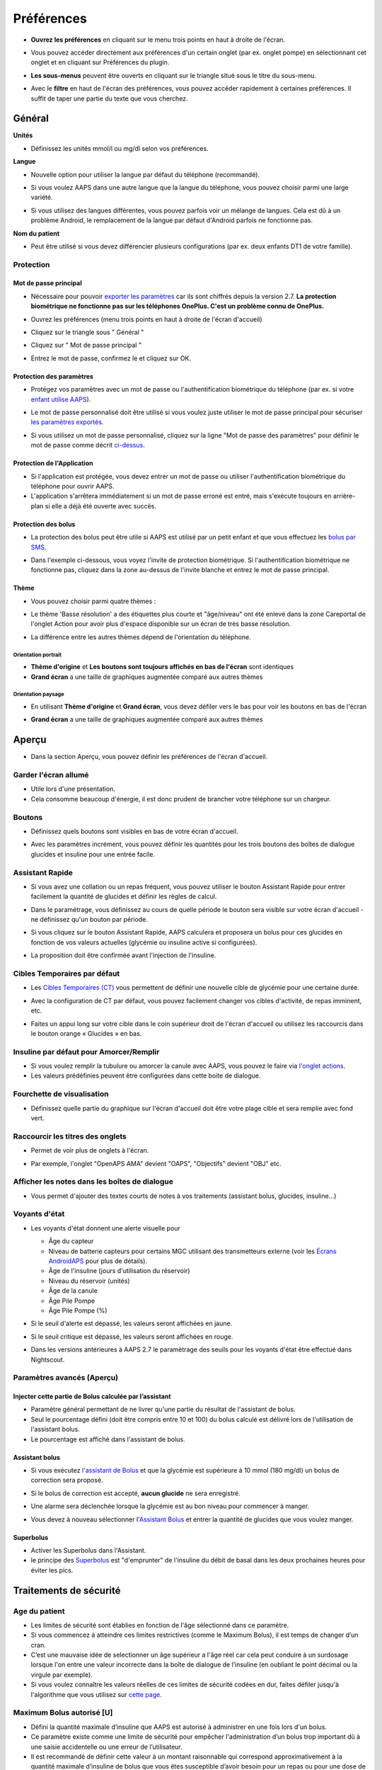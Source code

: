Préférences
***********************************************************
* **Ouvrez les préférences** en cliquant sur le menu trois points en haut à droite de l'écran.

  .. image:: ../images/Pref2020_Open2.png
    :alt: Ouvrir les préférences

* Vous pouvez accéder directement aux préférences d'un certain onglet (par ex. onglet pompe) en sélectionnant cet onglet et en cliquant sur Préférences du plugin.

  .. image:: ../images/Pref2020_OpenPlugin2.png
    :alt: Ouvrir les préférences du plugin

* **Les sous-menus** peuvent être ouverts en cliquant sur le triangle situé sous le titre du sous-menu.

  .. image:: ../images/Pref2020_Submenu2.png
    :alt: Ouvrir le sous-menu

* Avec le **filtre** en haut de l'écran des préférences, vous pouvez accéder rapidement à certaines préférences. Il suffit de taper une partie du texte que vous cherchez.

  .. image:: ../images/Pref2021_Filter.png
    :alt: Filtre des préferences


Général
===========================================================

**Unités**

* Définissez les unités mmol/l ou mg/dl selon vos préférences.

**Langue**

* Nouvelle option pour utiliser la langue par défaut du téléphone (recommandé). 
* Si vous voulez AAPS dans une autre langue que la langue du téléphone, vous pouvez choisir parmi une large variété.
* Si vous utilisez des langues différentes, vous pouvez parfois voir un mélange de langues. Cela est dû à un problème Android, le remplacement de la langue par défaut d'Android parfois ne fonctionne pas.

  .. image:: ../images/Pref2020_General.png
    :alt: Préférences > Général

**Nom du patient**

* Peut être utilisé si vous devez différencier plusieurs configurations (par ex. deux enfants DT1 de votre famille).

Protection
-----------------------------------------------------------
Mot de passe principal
^^^^^^^^^^^^^^^^^^^^^^^^^^^^^^^^^^^^^^^^^^^^^^^^^^^^^^^^^^^^
* Nécessaire pour pouvoir `exporter les paramètres <../Usage/ExportImportSettings.html>`_ car ils sont chiffrés depuis la version 2.7.
  **La protection biométrique ne fonctionne pas sur les téléphones OnePlus. C'est un problème connu de OnePlus.**

* Ouvrez les préférences (menu trois points en haut à droite de l'écran d'accueil)
* Cliquez sur le triangle sous " Général "
* Cliquez sur " Mot de passe principal "
* Entrez le mot de passe, confirmez le et cliquez sur OK.

  .. image:: ../images/MasterPW.png
    :alt: Définir le mot de passe principal
  
Protection des paramètres
^^^^^^^^^^^^^^^^^^^^^^^^^^^^^^^^^^^^^^^^^^^^^^^^^^^^^^^^^^^^
* Protégez vos paramètres avec un mot de passe ou l'authentification biométrique du téléphone (par ex. si votre `enfant utilise AAPS <../Children/Children.html>`_).
* Le mot de passe personnalisé doit être utilisé si vous voulez juste utiliser le mot de passe principal pour sécuriser `les paramètres exportés <../Usage/ExportImportSettings.html>`_.
* Si vous utilisez un mot de passe personnalisé, cliquez sur la ligne "Mot de passe des paramètres" pour définir le mot de passe comme décrit `ci-dessus <../Configuration/Preferences.html#mot-de-passe-principal>`__.

  .. image:: ../images/Pref2020_Protection.png
    :alt: Protection

Protection de l'Application
^^^^^^^^^^^^^^^^^^^^^^^^^^^^^^^^^^^^^^^^^^^^^^^^^^^^^^^^^^^^
* Si l'application est protégée, vous devez entrer un mot de passe ou utiliser l'authentification biométrique du téléphone pour ouvrir AAPS.
* L'application s'arrêtera immédiatement si un mot de passe erroné est entré, mais s'exécute toujours en arrière-plan si elle a déjà été ouverte avec succès.

Protection des bolus
^^^^^^^^^^^^^^^^^^^^^^^^^^^^^^^^^^^^^^^^^^^^^^^^^^^^^^^^^^^^
* La protection des bolus peut être utile si AAPS est utilisé par un petit enfant et que vous effectuez les `bolus par SMS <../Children/SMS-Commands.html>`_.
* Dans l'exemple ci-dessous, vous voyez l'invite de protection biométrique. Si l'authentification biométrique ne fonctionne pas, cliquez dans la zone au-dessus de l'invite blanche et entrez le mot de passe principal.

  .. image:: ../images/Pref2020_PW.png
    :alt: Protection biométrique

Thème
^^^^^^^^^^^^^^^^^^^^^^^^^^^^^^^^^^^^^^^^^^^^^^^^^^^^^^^^^^^^
* Vous pouvez choisir parmi quatre thèmes :

  .. image:: ../images/Pref2021_SkinWExample.png
    :alt: Sélection du theme + exemples

* Le thème 'Basse résolution' a des étiquettes plus courte et "âge/niveau" ont été enlevé dans la zone Careportal de l'onglet Action pour avoir plus d'espace disponible sur un écran de très basse résolution.
* La différence entre les autres thèmes dépend de l'orientation du téléphone.

Orientation portrait
""""""""""""""""""""""""""""""""""""""""""""""""""""""""""""
* **Thème d'origine** et **Les boutons sont toujours affichés en bas de l'écran** sont identiques
* **Grand écran** a une taille de graphiques augmentée comparé aux autres thèmes

Orientation paysage
""""""""""""""""""""""""""""""""""""""""""""""""""""""""""""
* En utilisant **Thème d'origine** et **Grand écran**, vous devez défiler vers le bas pour voir les boutons en bas de l'écran
* **Grand écran** a une taille de graphiques augmentée comparé aux autres thèmes

  .. image:: ../images/Screenshots_Skins.png
    :alt: Thèmes selon l'orientation du téléphone

Aperçu
===========================================================

* Dans la section Aperçu, vous pouvez définir les préférences de l'écran d'accueil.

  .. image:: ../images/Pref2020_OverviewII.png
    :alt: Préférences > Aperçu

Garder l'écran allumé
-----------------------------------------------------------
* Utile lors d'une présentation. 
* Cela consomme beaucoup d'énergie, il est donc prudent de brancher votre téléphone sur un chargeur.

Boutons
-----------------------------------------------------------
* Définissez quels boutons sont visibles en bas de votre écran d'accueil.
* Avec les paramètres incrément, vous pouvez définir les quantités pour les trois boutons des boîtes de dialogue glucides et insuline pour une entrée facile.

  .. image:: ../images/Pref2020_OV_Buttons.png
    :alt: Préférences > Boutons

Assistant Rapide
-----------------------------------------------------------
* Si vous avez une collation ou un repas fréquent, vous pouvez utiliser le bouton Assistant Rapide pour entrer facilement la quantité de glucides et définir les règles de calcul.
* Dans le paramétrage, vous définissez au cours de quelle période le bouton sera visible sur votre écran d'accueil - ne définissez qu'un bouton par période.
* Si vous cliquez sur le bouton Assistant Rapide, AAPS calculera et proposera un bolus pour ces glucides en fonction de vos valeurs actuelles (glycémie ou insuline active si configurées). 
* La proposition doit être confirmée avant l'injection de l'insuline.

  .. image:: ../images/Pref2020_OV_QuickWizard.png
    :alt: Préférences > Bouton Assistant rapide
  
Cibles Temporaires par défaut
-----------------------------------------------------------
* Les `Cibles Temporaires (CT) <../Usage/temptarget.html#cibles-temporaires>`_ vous permettent de définir une nouvelle cible de glycémie pour une certaine durée.
* Avec la configuration de CT par défaut, vous pouvez facilement changer vos cibles d'activité, de repas imminent, etc.
* Faites un appui long sur votre cible dans le coin supérieur droit de l'écran d'accueil ou utilisez les raccourcis dans le bouton orange « Glucides » en bas.

  .. image:: ../images/Pref2020_OV_DefaultTT.png
    :alt: Préférences > Cibles temporaires par défaut
  
Insuline par défaut pour Amorcer/Remplir
-----------------------------------------------------------
* Si vous voulez remplir la tubulure ou amorcer la canule avec AAPS, vous pouvez le faire via `l'onglet actions <../Getting-Started/Screenshots.html#onglet-actions>`_.
* Les valeurs prédéfinies peuvent être configurées dans cette boite de dialogue.

Fourchette de visualisation
-----------------------------------------------------------
* Définissez quelle partie du graphique sur l'écran d'accueil doit être votre plage cible et sera remplie avec fond vert.

  .. image:: ../images/Pref2020_OV_Range2.png
    :alt: Préférences > Fourchette de visualisation

Raccourcir les titres des onglets
-----------------------------------------------------------
* Permet de voir plus de onglets à l'écran. 
* Par exemple, l'onglet "OpenAPS AMA" devient "OAPS", "Objectifs" devient "OBJ" etc.

  .. image:: ../images/Pref2020_OV_Tabs.png
    :alt: Préférences > Onglets

Afficher les notes dans les boîtes de dialogue
-----------------------------------------------------------
* Vous permet d'ajouter des textes courts de notes à vos traitements (assistant bolus, glucides, insuline...) 

  .. image:: ../images/Pref2020_OV_Notes.png
    :alt: Préférences > Notes dans les boîtes de dialogue
  
Voyants d'état
-----------------------------------------------------------
* Les voyants d'état donnent une alerte visuelle pour 

  * Âge du capteur
  * Niveau de batterie capteurs pour certains MGC utilisant des transmetteurs externe (voir les `Écrans AndroidAPS <../Getting-Started/Screenshots.html#niveau-du-capteur-batterie>`_ pour plus de détails).
  * Âge de l'insuline (jours d'utilisation du réservoir)
  * Niveau du réservoir (unités)
  * Âge de la canule
  * Âge Pile Pompe
  * Âge Pile Pompe (%)

* Si le seuil d'alerte est dépassé, les valeurs seront affichées en jaune.
* Si le seuil critique est dépassé, les valeurs seront affichées en rouge.
* Dans les versions antérieures à AAPS 2.7 le paramètrage des seuils pour les voyants d'état être effectué dans Nightscout.

  .. image:: ../images/Pref2020_OV_StatusLights2.png
    :alt: Préférences > Voyants d'état

Paramètres avancés (Aperçu)
-----------------------------------------------------------

.. image:: ../images/Pref2021_OV_Adv.png
  :alt: Préférences > Voyants d'état

Injecter cette partie de Bolus calculée par l’assistant
^^^^^^^^^^^^^^^^^^^^^^^^^^^^^^^^^^^^^^^^^^^^^^^^^^^^^^^^^^^^
* Paramètre général permettant de ne livrer qu'une partie du résultat de l'assistant de bolus. 
* Seul le pourcentage défini (doit être compris entre 10 et 100) du bolus calculé est délivré lors de l'utilisation de l'assistant bolus. 
* Le pourcentage est affiché dans l'assistant de bolus.

Assistant bolus
^^^^^^^^^^^^^^^^^^^^^^^^^^^^^^^^^^^^^^^^^^^^^^^^^^^^^^^^^^^^
* Si vous exécutez `l'assistant de Bolus <../Getting-Started/Screenshots.html#assistant-bolus>`_ et que la glycémie est supérieure à 10 mmol (180 mg/dl) un bolus de correction sera proposé.
* Si le bolus de correction est accepté, **aucun glucide** ne sera enregistré.
* Une alarme sera déclenchée lorsque la glycémie est au bon niveau pour commencer à manger.
* Vous devez à nouveau sélectionner l'`Assistant Bolus <../Getting-Started/Screenshots.html#assistant-bolus>`_ et entrer la quantité de glucides que vous voulez manger.

  .. image:: ../images/Home2021_BolusWizard_CorrectionOffer.png
    :alt: Message assistant bolus

Superbolus
^^^^^^^^^^^^^^^^^^^^^^^^^^^^^^^^^^^^^^^^^^^^^^^^^^^^^^^^^^^^
* Activer les Superbolus dans l'Assistant.
* le principe des `Superbolus <https://www.diabetesnet.com/diabetes-technology/blue-skying/super-bolus/>`_ est "d'emprunter" de l'insuline du débit de basal dans les deux prochaines heures pour éviter les pics.

Traitements de sécurité
===========================================================
Age du patient
-----------------------------------------------------------
* Les limites de sécurité sont établies en fonction de l'âge sélectionné dans ce paramètre. 
* Si vous commencez à atteindre ces limites restrictives (comme le Maximum Bolus), il est temps de changer d’un cran. 
* C’est une mauvaise idée de selectionner un âge supérieur a l'âge réel car cela peut conduire à un surdosage lorsque l'on entre une valeur incorrecte dans la boîte de dialogue de l’insuline (en oubliant le point décimal ou la virgule par exemple). 
* Si vous voulez connaître les valeurs réelles de ces limites de sécurité codées en dur, faites défiler jusqu'à l'algorithme que vous utilisez sur `cette page <../Usage/Open-APS-features.html>`_.

Maximum Bolus autorisé [U]
-----------------------------------------------------------
* Défini la quantité maximale d’insuline que AAPS est autorisé à administrer en une fois lors d'un bolus. 
* Ce paramètre existe comme une limite de sécurité pour empêcher l'administration d’un bolus trop important dû à une saisie accidentelle ou une erreur de l’utilisateur. 
* Il est recommandé de définir cette valeur à un montant raisonnable qui correspond approximativement à la quantité maximale d’insuline de bolus que vous êtes susceptible d’avoir besoin pour un repas ou pour une dose de correction. 
* Cette restriction s’applique également aux résultats de l'assistant bolus.

Maximum de Glucides autorisé [g]
-----------------------------------------------------------
* défini la quantité maximale de glucides que l'assistant bolus de AAPS est autorisée à utiliser.
* Ce paramètre existe comme une limite de sécurité pour empêcher l'administration d’un bolus trop important dû à une saisie accidentelle ou une erreur de l’utilisateur. 
* Il est recommandé de définir cette valeur à un montant raisonnable qui correspond approximativement à la quantité maximale de glucides que vous êtes susceptible d’avoir dans d'un repas.

Boucle
===========================================================
Mode APS
-----------------------------------------------------------
* Basculer entre les boucles ouvertes et fermées ainsi que le mode arrêt glycémie basses (AGB)
* **Boucle ouverte** signifie que les suggestions DBT sont faites en fonction de vos données et apparaissent comme une notification. Après confirmation manuelle, la commande d'injection de l'insuline sera transférée à la pompe. Ce n'est que si vous utilisez la pompe virtuelle que vous devez la saisir manuellement.
* **La Boucle fermée** signifie que les suggestions DBT (Débit de Basal Temporaire) sont automatiquement envoyées à votre pompe sans confirmation ou entrée de votre part.  
* **Arrêt Glycémie Basse** vous donne la possibilité de revenir au mode Arrêt Glycémie basse sans avoir besoin de refaire un objectif.

Changement minimum [%]
-----------------------------------------------------------
* Lorsque vous utilisez le mode boucle ouverte, vous recevrez des notifications chaque fois que le programme AAPS vous recommande d'ajuster le débit de basal. 
* Pour réduire le nombre de notifications, vous pouvez utiliser une plage cible de glycémie plus étendue ou augmenter le pourcentage de changement minimal.
* Ce paramètre défini le changement relatif minimum qui déclenchera une notification.

Assistance Améliorée Repas (AAR ou AMA) ou Super Micro Bolus (SMB)
===========================================================
Selon vos paramètres dans le `Générateur de configuration <../Configuration/Config-Builder.html>`__ vous pouvez choisir entre deux algorithmes :

* `Assistance Améliorée Repas (OpenAPS AMA) <../Usage/Open-APS-features.html#assistance-amelioree-repas-aar>`_ - état de l'algorithme en 2017
* `Super Micro Bolus (OpenAPS SMB) <../Usage/Open-APS-features.html#super-micro-bolus-smb>`_ - algorithme le plus récent pour les utilisateurs avancés

Paramètres OpenAPS AMA
-----------------------------------------------------------
* Permet au système de reagir plus rapidement après un bolus de repas SI vous entrez les Glucides de manière fiable. 
* Plus de détail sur les paramètres et l'Autosens peuvent être trouvés dans la `documentation OpenAPS <http://openaps.readthedocs.io/en/latest/docs/Customize-Iterate/autosens.html>`__.

Débit max en U/h pour une Temp Basal
^^^^^^^^^^^^^^^^^^^^^^^^^^^^^^^^^^^^^^^^^^^^^^^^^^^^^^^^^^^^
* Existe comme une limite de sécurité pour empêcher AAPS d'etre capable d'administrer un dosage de Basal dangereusement élevé. 
* La valeur est definie en Unités d'insuline par heure (U/h). 
* Il est conseillé de definir cette valuer de facon raisonnable et sensée. Une bonne recommandation est de prendre le **débit de basal le plus élevé** de votre profil et de le **multiplier par 4**. 
* Par exemple, si le dosage basal le plus élevé de votre profil est de 0,5 U/h, vous pourriez le multiplier par 4 pour obtenir la valeur de 2 U/h.
* Voir également la `description détaillée de la fonctionnalité <../Usage/Open-APS-features.html#max-u-h-pour-le-debit-temp-basal-openaps-max-basal>`_.

L'IA basal maximum que l'OpenAPS pourra délivrer [U]
^^^^^^^^^^^^^^^^^^^^^^^^^^^^^^^^^^^^^^^^^^^^^^^^^^^^^^^^^^^^
* Une quantité d'insuline basale supplémentaire (en unités) a pu s'accumuler dans votre corps, en plus de votre profil basal normal. 
* Une fois cette valeur atteinte, AAPS cessera de délivrer de l'insuline basale supplémentaire jusqu'à ce que votre Insuline basale Active (IA) aie diminuée et soit de nouveau dans cette plage. 
* Cette valeur **ne prend pas en compte pas l'Insuline Active IA des bolus**, mais seulement la Basal.
* Cette valeur est calculée et surveillée indépendamment de votre débit de basal normal. Ce n'est que l'insuline basale additionnelle en plus du débit normal qui est pris en compte.

Lorsque vous commencez à boucler, **il est conseillé de mettre l'IA basal Max à 0** pour une période de temps, pendant que vous vous habituez au système. Cela empêche AAPS de donner de l'insuline basale supplémentaire. Pendant ce temps, AAPS sera toujours en mesure de limiter ou de désactiver votre insuline basale pour prévenir l'hypoglycémie. C'est une étape importante pour :

* Avoir un certain temps pour s'habituer en toute sécurité au système AAPS et surveiller son fonctionnement.
* Profiter de l'occasion pour parfaire votre profil basal et votre Sensibilité à l'Insulin (SI).
* Voir comment AAPS limite votre insuline basale pour prévenir l'hypoglycémie.

Lorsque vous vous sentez à l'aise, vous pouvez autoriser le système à commencer à vous donner de l'insuline basale supplémentaire, en augmentant la valeur de l'IA basal Max. Une bonne recommandation est de prendre le **débit de basal maximum** de votre profil et de le **multiplier par 3**. Par exemple, si le dosage basal le plus élevé de votre profil est de 0,5 U/h, vous pourriez le multiplier par 3 pour obtenir la valeur de 1,5 U/h.

* Vous pouvez commencer prudemment avec cette valeur et l'augmenter lentement avec le temps. 
* Ce ne sont que des lignes directrices; chacun a un corps différent. Vous trouverez peut-être que vous avez besoin plus ou moins que ce qui est recommandé ici, mais commencez toujours prudemment et ajustez lentement.

**Remarque : En tant que fonction de sécurité, l'IA Max Basal est limitée à 7 U.**

Autosens
^^^^^^^^^^^^^^^^^^^^^^^^^^^^^^^^^^^^^^^^^^^^^^^^^^^^^^^^^^^^
* `Autosens <../Usage/Open-APS-features.html#autosens>`_ regarde les écarts de glycémie (positifs/negatifs/neutres).
* Il essaiera de comprendre à quel point vous êtes sensible/résistant en fonction de ces écarts et ajustera le débit basal et la SI en fonction de ces écarts.
* Si vous sélectionnez "Autosens ajuste aussi les cibles" l'algorithme modifiera également votre cible de glycémie.

Paramètres avancés (OpenAPS AMA)
^^^^^^^^^^^^^^^^^^^^^^^^^^^^^^^^^^^^^^^^^^^^^^^^^^^^^^^^^^^^
* Normalement, vous n'avez pas à modifier les paramètres dans cette boîte de dialogue !
* Si vous voulez quand même les changer, lisez en détail la `documentation OpenAPS <https://openaps.readthedocs.io/en/latest/docs/While%20You%20Wait%20For%20Gear/preferences-and-safety-settings.html#>`__ et assurez-vous de bien comprendre ce que vous faites.

Paramètres OpenAPS SMB
-----------------------------------------------------------
* Contrairement à AMA, `SMB <../Usage/Open-APS-features.html#super-micro-bolus-smb>`_ n'utilise pas de les débits de basal temporaires pour contrôler la glycémie, mais principalement les petits super micro-bolus.
* Vous devez avoir démarré `l'objectif 10 <../Usage/Objectives.html#objectif-10-activation-de-fonctionnalites-supplementaires-pour-l-utilisation-en-journee-telles-que-la-fonction-smb>`_ pour utiliser les SMB.
* Les trois premiers paramètres sont expliqués `ci-dessus <../Configuration/Preferences.html#debit-max-en-u-h-pour-une-temp-basal>`__.
* Les détails sur les différentes options d'activation sont décrits dans la section `Fonctionnalités OpenAPS <../Usage/Open-APS-features.html#activer-smb>`_.
* *La fréquence à laquelle les SMB seront donnés en min* est une restriction pour que le SMB ne soit distribué que toutes les 4 minutes par défaut. Cette valeur empêche le système d'émettre trop souvent des SMB (par exemple dans le cas où une cible temporaire a été définie). Vous ne devriez pas modifier ce paramètre sauf si vous en connaissez exactement les conséquences. 
* Si 'Sensibilité augmente la cible' ou 'Résistance diminue la cible' est activée, `Autosens <../Usage/Open-APS-features.html#autosens>`_ modifiera votre cible glycémique en fonction de vos écarts de glycémie.
* Si la cible est modifiée, elle sera affichée avec un fond vert sur votre écran d'accueil.

  .. image:: ../images/Home2020_DynamicTargetAdjustment.png
    :alt: Cible modifiée par Autosens
  
Notification glucides requis
^^^^^^^^^^^^^^^^^^^^^^^^^^^^^^^^^^^^^^^^^^^^^^^^^^^^^^^^^^^^
* Cette fonctionnalité n'est disponible que si l'algorithme SMB est sélectionné.
* Il sera suggéré de manger des glucides supplémentaires quand l'algorithme détecte que des glucides sont requis.
* Dans ce cas, vous recevrez une notification qui peut être reportée pendant 5, 15 ou 30 minutes.
* De plus, les glucides requis seront affichés dans la section GA sur votre écran d'accueil.
* Un seuil peut être défini - Glucides minimum requis pour suggestion. 
* Les notifications Glucides requis peuvent être envoyées sur Nightscout si vous le souhaitez, dans ce cas une annonce sera affichée et diffusée.

  .. image:: ../images/Pref2020_CarbsRequired.png
    :alt: Afficher les glucides requis sur l'écran d'accueil
  
Paramètres avancés (OpenAPS SMB)
^^^^^^^^^^^^^^^^^^^^^^^^^^^^^^^^^^^^^^^^^^^^^^^^^^^^^^^^^^^^
* Normalement, vous n'avez pas à modifier les paramètres dans cette boîte de dialogue !
* Si vous voulez quand même les changer, lisez en détail la `documentation OpenAPS <https://openaps.readthedocs.io/en/latest/docs/While%20You%20Wait%20For%20Gear/preferences-and-safety-settings.html#>`__ et assurez-vous de bien comprendre ce que vous faites.

Paramètres d’absorption
===========================================================

.. image:: ../images/Pref2020_Absorption.png
  :alt: Paramètres d'absorption

min_5m_carbimpact
-----------------------------------------------------------
* L'algorithme utilise l'IGly (impact glycémique) pour déterminer quand les glucides sont absorbés. 
* La valeur n'est utilisée que pendant les lacunes dans les lectures MGC ou lorsque l'activité physique "consomme" l'augmentation de la glycémie qui autrement aurai permis la décomposition des GA par AAPS. 
* Parfois, lorsque l'absorption de glucides ne peut pas être déterminée de façon dynamique en fonction des glycémies, AAPS intègre une décomposition par défaut à vos glucides. De base, c'est une sécurité intégrée.
* Pour le dire simplement: L'algorithme "sait" comment vos glycémies *devraient* se comporter quand elles sont affectées par la dose actuelle d'insuline, etc. 
* Chaque fois qu'il y a un écart positif par rapport au comportement attendu, certains glucides sont absorbés/décomposés. Gros changement = beaucoup de glucides, etc. 
* Le min_5m_carbimpact définit l'impact par défaut de l'absorption des glucides par 5 minutes. Pour plus de détails, voir la `documentation OpenAPS <https://openaps.readthedocs.io/en/latest/docs/While%20You%20Wait%20For%20Gear/preferences-and-safety-settings.html?highlight=carbimpact#min-5m-carbimpact>`__.
* La valeur standard pour AMA est de 5, pour SMB c'est 8.
* Le graphique GA sur l'écran d'accueil indique quand min_5m_impact est utilisé en plaçant un cercle orange en haut.

  .. image:: ../images/Pref2020_min_5m_carbimpact.png
    :alt: Graphique GA
  
Durée max d’absorption d'un repas
-----------------------------------------------------------
* Si vous mangez souvent des repas riches en matières grasses ou en protéines, vous devrez augmenter votre temps d'absorption des repas.

Paramètres avancés - Ratio autosens
-----------------------------------------------------------
* Définit les ratios min. et max. `Autosens <../Usage/Open-APS-features.html#autosens>`_.
* Normalement les valeurs standards (max. 1,2 et min. 0,7) ne devrait pas être modifiées.

Paramètres de la pompe
===========================================================
Les options ici varient selon le pilote de pompe que vous avez sélectionné dans le `Générateur de configuration <../Configuration/Config-Builder.html#pompe>`__.  Appairez et réglez votre pompe selon les instructions relatives à la pompe :

* `Pompe à Insuline DanaR <../Configuration/DanaR-Insulin-Pump.html>`_ 
* `Pompe à Insuline DanaRS <../Configuration/DanaRS-Insulin-Pump.html>`_
* `Pompe Accu-Chek Combo <../Configuration/Accu-Chek-Combo-Pump.html>`_
* `Pompe Accu-Chek Insight <../Configuration/Accu-Chek-Insight-Pump.html>`_ 
* `Pompe Medtronic <../Configuration/MedtronicPump.html>`_

Si vous utilisez AndroidAPS pour une boucle ouverte, vérifiez que vous avez sélectionné Pompe virtuelle Pump dans le Générateur de configuration.

NSClient
===========================================================

.. image:: ../images/Pref2020_NSClient.png
  :alt: NSClient

* Définissez votre *URL Nightscout* (par ex. https://yourwebsitename.herokuapp.com) et l'*API secret* (un mot de passe de 12 caractères enregistré dans vos variables Heroku).
* Cela permet de lire et d'écrire des données entre le site Nightscout et AndroidAPS.  
* Vérifiez deux fois les fautes de frappe ici si vous êtes coincé dans l'objectif 1.
* **Vérifiez bien que l'URL est SANS /api/v1/ à la fin.**
* *Log app start to NS* enregistre une note dans Careportal Nightscout à chaque démarrage de l'application.  L'application ne devrait pas avoir besoin de démarrer plus d'une fois par jour; si c'est plus souvent, cela suggère un problème (par ex. l'optimisation de la batterie n'est pas désactivée pour AAPS). 
* Si activé, les modifications du `profil local <../Configuration/Config-Builder.html#profil-local-recommande>`_ sont envoyées sur votre site Nightscout.

Paramètres de connexion
-----------------------------------------------------------

.. image:: ../images/ConfBuild_ConnectionSettings.png
  :alt: Paramètres de connexion NSClient
  
* Restreignez le téléchargement de Nightscout au Wi-Fi seulement ou même à certains SSID Wi-Fi.
* Si vous souhaitez utiliser uniquement un réseau WiFi spécifique, vous pouvez entrer son SSID. 
* Plusieurs SSID peuvent être séparés par un point-virgule. 
* Pour supprimer tous les SSID, entrez un espace dans la zone.

Options d'alarme
-----------------------------------------------------------
* Les options d'alarme vous permettent de sélectionner les alarmes Nightscout par défaut à utiliser via l'application.  
* Pour que les alarmes sonnent, vous devez définir les valeurs de seuil des alarmes Urgent High, High, Low et Urgent Low dans vos `variables Heroku <http://www.nightscout.info/wiki/welcome/website-features#customalarms>`_. 
* Elles ne fonctionneront que si vous avez une connexion avec Nightscout et sont destinées aux parents/aidants. 
* Si vous avez la source MGC sur votre téléphone (par ex. xDrip+ ou l'application Dexcom patchée), utilisez ces alarmes à la place.

Paramètres avancés (NSClient)
-----------------------------------------------------------

.. image:: ../images/Pref2020_NSClientAdv.png
  :alt: Paramètres avancés NSClient

* La plupart des options dans les paramètres avancés sont explicites.
* *Activer les transmissions locales* partagera vos données vers d'autres applications sur le téléphone, telles que xDrip+. 

  * L'application Dexcom patchée ne diffuse pas directement vers xDrip+. 
  * Vous devez `passer par AAPS <../Configuration/Config-Builder.html#source-gly>`_ et activer la diffusion locale dans AAPS pour utiliser les alarmes xDrip+.
  
* *Utiliser toujours les valeurs absolues du basal* doit être activé si vous souhaitez utiliser Autotune correctement. Voir la `documentation OpenAPS <https://openaps.readthedocs.io/en/latest/docs/Customize-Iterate/understanding-autotune.html>`_ pour plus de détails sur Autotune.

Communicateur SMS
===========================================================
* Les options ne seront affichées que si le Communicateur SMS est sélectionné dans le `Générateur de configuration <../Configuration/Config-Builder.html#communicateur-sms>`__.
* Ce paramètre permet de contrôler à distance de l'application en envoyant des instructions au téléphone du patient que l'application appliquera comme Suspendre la boucle ou un bolus.  
* De plus amples informations sont décrites dans `Commandes SMS <../Children/SMS-Commands.html>`_.
* Une sécurité supplémentaire est obtenue grâce à l'utilisation d'une application authentificateur et d'un code confidentiel supplémentaire à la fin du jeton.

Automatisation
===========================================================
Sélectionnez le service de localisation à utiliser :

* Utiliser la localisation passive : AAPS ne prend la localisation que si d'autres applications la demandent
* Utiliser la localisation par le réseau : Localisation de votre Wifi
* Utiliser la localisition GPS (Attention ! Peut entrainer une consommation excessive de la batterie !)

Alertes locales
===========================================================

.. image:: ../images/Pref2020_LocalAlerts.png
  :alt: Alertes locales

* Les paramètres doivent être explicites.

Choix de données
===========================================================

.. image:: ../images/Pref2020_DataChoice.png
  :alt: Choix de données

* Vous pouvez aider davantage au développement d'AAPS en envoyant des rapports de plantage aux développeurs.

Paramètres de maintenance
===========================================================

.. image:: ../images/Pref2020_Maintenance.png
  :alt: Paramètres de maintenance

* Le destinataire standard des journaux est logs@androidaps.org.
* Si vous sélectionnez *Chiffrer les paramètres exportés* ces paramètres sont chiffrés avec votre mot de passe principal <../Configuration/Preferences.html#mot-de-passe-principal>`_. Dans ce cas, le mot de passe principal doit être entré à chaque fois que les paramètres sont exportés ou importés.

Open Humans
===========================================================
* Vous pouvez aider la communauté en faisant don de vos données à des projets de recherche ! Les détails sont décrits sur la `page Open Humans <../Configuration/OpenHumans.html>`_.
* Dans les préférences, vous pouvez définir quand les données doivent être téléchargées

  * uniquement si connecté au WiFi
  * uniquement si en charge
